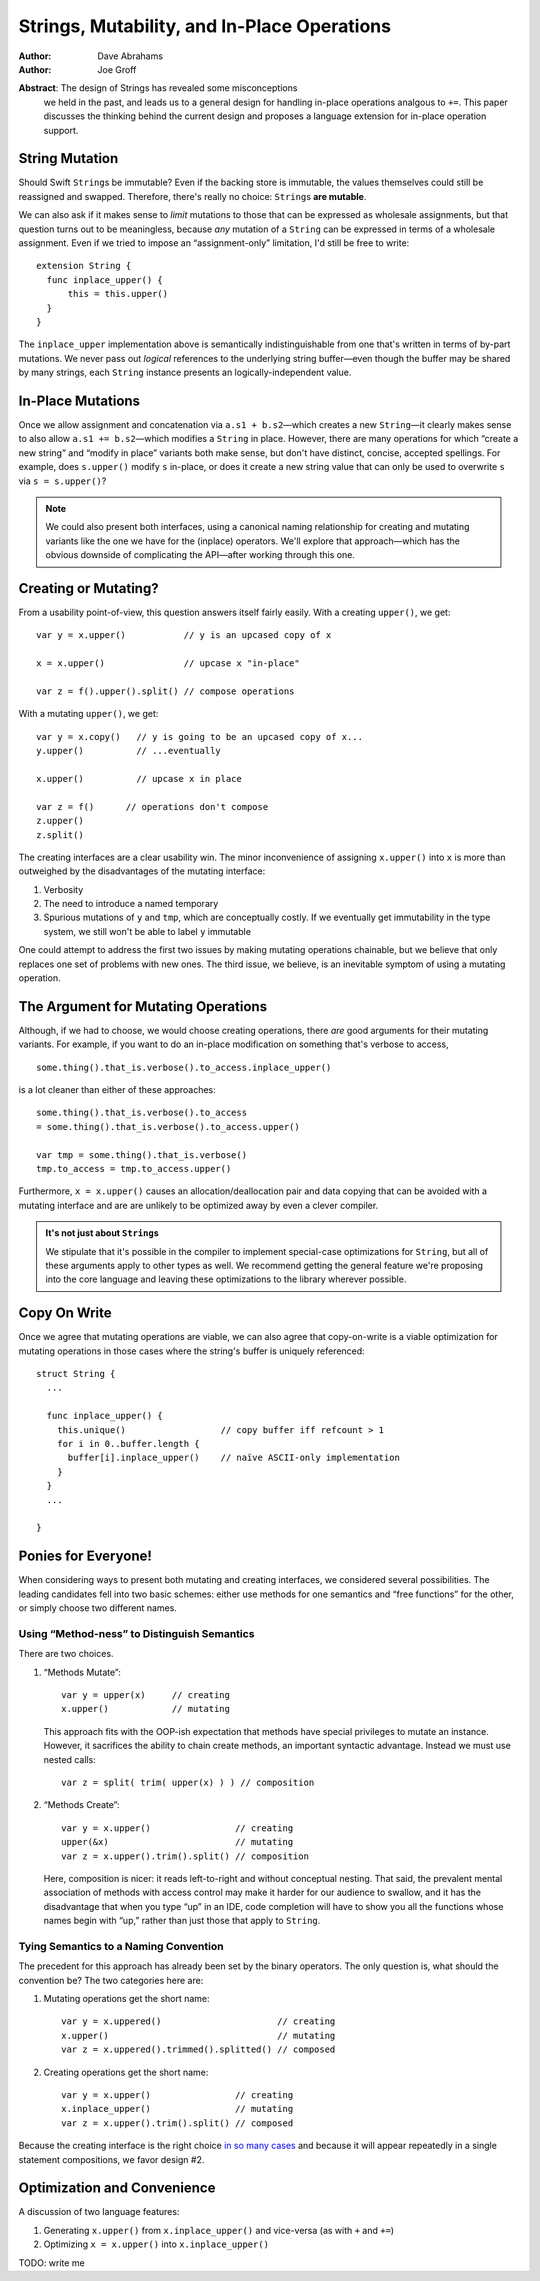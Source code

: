 .. @raise litre.TestsAreMissing
==============================================
 Strings, Mutability, and In-Place Operations
==============================================

:Author: Dave Abrahams
:Author: Joe Groff

**Abstract**: The design of Strings has revealed some misconceptions
  we held in the past, and leads us to a general design for handling
  in-place operations analgous to ``+=``.  This paper discusses the
  thinking behind the current design and proposes a language extension
  for in-place operation support.

String Mutation
===============

Should Swift ``String``\ s be immutable? Even if the backing store is
immutable, the values themselves could still be reassigned and
swapped.  Therefore, there's really no choice: ``String``\ s **are
mutable**.

We can also ask if it makes sense to *limit* mutations to those that
can be expressed as wholesale assignments, but that question turns out
to be meaningless, because *any* mutation of a ``String`` can be
expressed in terms of a wholesale assignment.  Even if we tried to
impose an “assignment-only” limitation, I'd still be free to write::

  extension String {
    func inplace_upper() {
        this = this.upper()
    }
  }

The ``inplace_upper`` implementation above is semantically
indistinguishable from one that's written in terms of by-part
mutations.  We never pass out *logical* references to the underlying
string buffer—even though the buffer may be shared by many strings,
each ``String`` instance presents an logically-independent value.

In-Place Mutations
==================

Once we allow assignment and concatenation via ``a.s1 + b.s2``\ —which
creates a new ``String``\ —it clearly makes sense to also allow ``a.s1
+= b.s2``\ —which modifies a ``String`` in place.  However, there are
many operations for which “create a new string” and “modify in place”
variants both make sense, but don't have distinct, concise, accepted
spellings.  For example, does ``s.upper()`` modify ``s`` in-place, or
does it create a new string value that can only be used to overwrite
``s`` via ``s = s.upper()``?

.. Note:: We could also present both interfaces, using a canonical
          naming relationship for creating and mutating variants
          like the one we have for the (inplace) operators.  We'll
          explore that approach—which has the obvious downside of
          complicating the API—after working through this one.

Creating or Mutating?
=====================

From a usability point-of-view, this question answers itself fairly
easily.  With a creating ``upper()``, we get::

  var y = x.upper()           // y is an upcased copy of x

  x = x.upper()               // upcase x "in-place"

  var z = f().upper().split() // compose operations

With a mutating ``upper()``, we get::

  var y = x.copy()   // y is going to be an upcased copy of x...
  y.upper()          // ...eventually

  x.upper()          // upcase x in place

  var z = f()      // operations don't compose
  z.upper()
  z.split()

The creating interfaces are a clear usability win.  The minor
inconvenience of assigning ``x.upper()`` into ``x`` is more than
outweighed by the disadvantages of the mutating interface:

1. Verbosity

2. The need to introduce a named temporary

3. Spurious mutations of ``y`` and ``tmp``, which are conceptually
   costly.  If we eventually get immutability in the type system,
   we still won't be able to label ``y`` immutable

One could attempt to address the first two issues by making mutating
operations chainable, but we believe that only replaces one set of
problems with new ones.  The third issue, we believe, is an inevitable
symptom of using a mutating operation.

The Argument for Mutating Operations
====================================

Although, if we had to choose, we would choose creating operations,
there *are* good arguments for their mutating variants.  For example,
if you want to do an in-place modification on something that's verbose
to access, ::

   some.thing().that_is.verbose().to_access.inplace_upper()

is a lot cleaner than either of these approaches::

   some.thing().that_is.verbose().to_access
   = some.thing().that_is.verbose().to_access.upper()

   var tmp = some.thing().that_is.verbose()
   tmp.to_access = tmp.to_access.upper()

Furthermore, ``x = x.upper()`` causes an allocation/deallocation pair
and data copying that can be avoided with a mutating interface
and are are unlikely to be optimized away by even a clever compiler.

.. Admonition:: It's not just about ``String``\ s

   We stipulate that it's possible in the compiler to implement
   special-case optimizations for ``String``, but all of these
   arguments apply to other types as well.  We recommend getting the
   general feature we're proposing into the core language and leaving
   these optimizations to the library wherever possible.

Copy On Write
=============

Once we agree that mutating operations are viable, we can also agree
that copy-on-write is a viable optimization for mutating operations in
those cases where the string's buffer is uniquely referenced::

  struct String {
    ...

    func inplace_upper() {
      this.unique()                  // copy buffer iff refcount > 1
      for i in 0..buffer.length {
        buffer[i].inplace_upper()    // naïve ASCII-only implementation
      }
    }
    ...

  }

Ponies for Everyone!
====================

When considering ways to present both mutating and creating
interfaces, we considered several possibilities.  The leading
candidates fell into two basic schemes: either use methods for one
semantics and “free functions” for the other, or simply choose two
different names.

Using “Method-ness” to Distinguish Semantics
--------------------------------------------

There are two choices.

1. “Methods Mutate”::

     var y = upper(x)     // creating
     x.upper()            // mutating

   This approach fits with the OOP-ish expectation that methods have
   special privileges to mutate an instance.  However, it sacrifices
   the ability to chain create methods, an important syntactic
   advantage.  Instead we must use nested calls::

    var z = split( trim( upper(x) ) ) // composition

2. “Methods Create”::

     var y = x.upper()                // creating
     upper(&x)                        // mutating
     var z = x.upper().trim().split() // composition

   Here, composition is nicer: it reads left-to-right and without
   conceptual nesting.  That said, the prevalent mental association of
   methods with access control may make it harder for our audience to
   swallow, and it has the disadvantage that when you type “up” in an
   IDE, code completion will have to show you all the functions whose
   names begin with “up,” rather than just those that apply to
   ``String``.

Tying Semantics to a Naming Convention
--------------------------------------

The precedent for this approach has already been set by the binary
operators.  The only question is, what should the convention be?  The
two categories here are:

1. Mutating operations get the short name::

     var y = x.uppered()                      // creating
     x.upper()                                // mutating
     var z = x.uppered().trimmed().splitted() // composed
     
2. Creating operations get the short name::

     var y = x.upper()                // creating
     x.inplace_upper()                // mutating
     var z = x.upper().trim().split() // composed

Because the creating interface is the right choice `in so many
cases`__ and because it will appear repeatedly in a single statement
compositions, we favor design #2.

__ creating-or-mutating-_

Optimization and Convenience
============================

A discussion of two language features:

1. Generating ``x.upper()`` from
   ``x.inplace_upper()`` and vice-versa (as with ``+`` and ``+=``) 

2. Optimizing ``x = x.upper()`` into ``x.inplace_upper()``

TODO: write me
